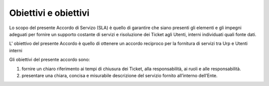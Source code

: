 Obiettivi e obiettivi
=====================

Lo scopo del presente Accordo di Servizo (SLA) è quello di garantire che siano presenti gli elementi e gli impegni adeguati per fornire un supporto costante di servizi e risoluzione dei Ticket agli Utenti, interni individuati quali fonte dati.

L' obiettivo del presente Accordo è quello di ottenere un accordo reciproco per la fornitura di servizi tra Urp e Utenti interni

Gli obiettivi del presente accordo sono:

1. fornire un chiaro riferimento ai tempi di chiusura dei Ticket, alla responsabilità, ai ruoli e alle responsabilità.
2. presentare una chiara, concisa e misurabile descrizione del servizio fornito all’interno dell’Ente.